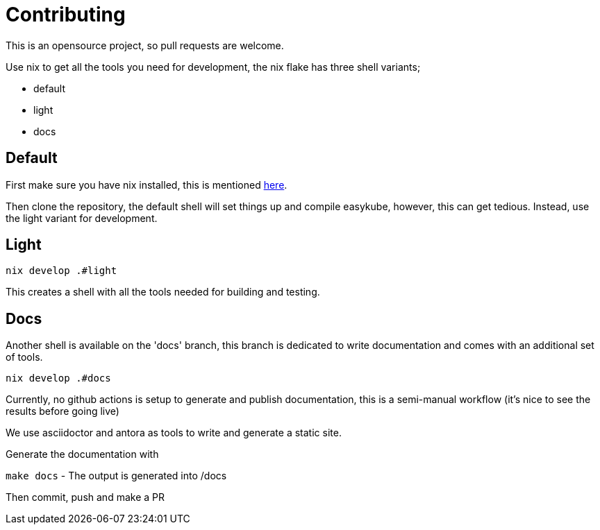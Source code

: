 = Contributing

This is an opensource project, so pull requests are welcome.

Use nix to get all the tools you need for development,
the nix flake has three shell variants;

* default
* light
* docs


== Default

First make sure you have nix installed, this is mentioned xref:install.adoc#install-nix[here].

Then clone the repository, the default shell will set things up and compile easykube, however, this can get tedious. Instead, use the light variant for development.

== Light

`nix develop .#light`

This creates a shell with all the tools needed for building and testing.

== Docs

Another shell is available on the 'docs' branch, this branch is dedicated to write documentation and comes with an additional set of tools.

`nix develop .#docs`

Currently, no github actions is setup to generate and publish documentation, this is a semi-manual workflow (it's nice to see the results before going live)

We use asciidoctor and antora as tools to write and generate a static site.

Generate the documentation with

`make docs` - The output is generated into /docs

Then commit, push and make a PR
